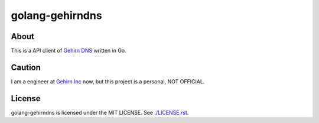 golang-gehirndns
================

-----
About
-----
This is a API client of `Gehirn DNS`_ written in Go.


-------
Caution
-------
I am a engineer at `Gehirn Inc`_ now, but this project is a personal, NOT OFFICIAL.

-------
License
-------
golang-gehirndns is licensed under the MIT LICENSE.
See `./LICENSE.rst <./LICENSE.rst>`_.

.. _Gehirn DNS: http://www.gehirn.jp/dns.html
.. _Gehirn Inc: http://www.gehirn.co.jp/
